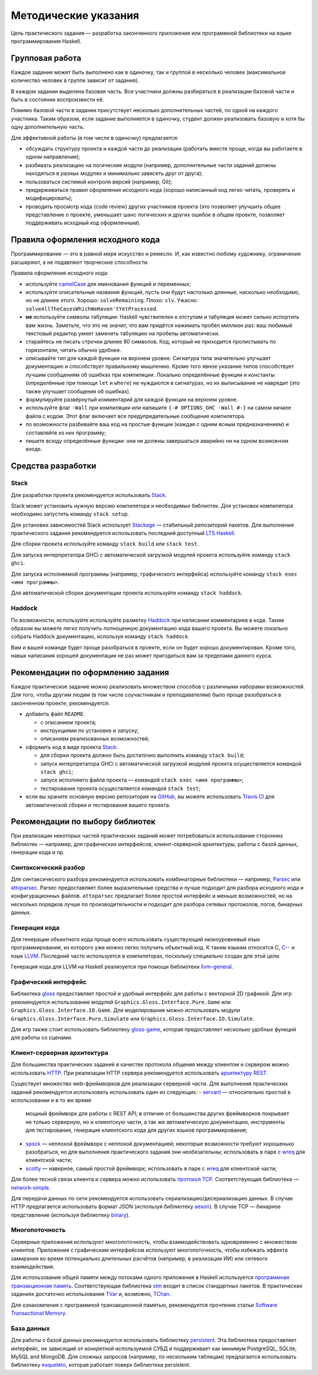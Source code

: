 =====================
Методические указания
=====================

Цель практического задания — разработка законченного приложения
или программной библиотеки на языке программирования Haskell.

Групповая работа
================

Каждое задание может быть выполнено как в одиночку, так и группой в несколько человек
(максимальное количество человек в группе зависит от задания).

В каждом задании выделена базовая часть.
Все участники должны разбираться в реализации базовой части и быть в состоянии воспроизвести её.

Помимо базовой части в задании присутствует несколько дополнительных частей, по одной на каждого участника.
Таким образом, если задание выполняется в одиночку, студент должен реализовать базовую и хотя бы одну дополнительную часть.

Для эффективной работы (в том числе в одиночку) предлагается:

- обсуждать структуру проекта и каждой части до реализации (работать вместе проще, когда вы работаете в одном направлении);
- разбивать реализацию на логические модули (например, дополнительные части заданий должны находиться в разных модулях и минимально зависеть друг от друга);
- пользоваться системой контроля версий (например, Git);
- придерживаться правил оформления исходного кода (хорошо написанный код легко читать, проверять и модифицировать);
- проводить просмотр кода (code review) других участников проекта (это позволяет улучшить общее представление о проекте, уменьшает шанс логических и других ошибок в общем проекте, позволяет поддерживать исходный код оформленным).

Правила оформления исходного кода
=================================

Программирование — это в равной мере искусство и ремесло.
И, как известно любому художнику, ограничения расширяют, а не подавляют творческие способности.

Правила оформления исходного кода:

- используйте `camelCase`_ для именования функций и переменных;
- используйте описательные названия функций, пусть они будут настолько
  длинные, насколько необходимо, но не длинее этого.
  Хорошо: ``solveRemaining``. Плохо: ``slv``. Ужасно: ``solveAllTheCasesWhichWeHaven'tYetProcessed``.
- **не** используйте символы табуляции: Haskell чувствителен к отступам
  и табуляция может сильно испортить вам жизнь. Заметьте, что это не
  значит, что вам придётся нажимать пробел миллион раз: ваш любимый текстовый редактор
  умеет заменять табуляцию на пробелы автоматически.
- старайтесь не писать строчки длинее 80 символов. Код, который не приходится
  пролистывать по горизонтали, читать обычно удобнее.
- описывайте тип для каждой функции на верхнем уровне. Сигнатура типа значительно
  улучшает документацию и способствует правильному мышлению. Кроме того явное указание
  типов способствует лучшим сообщениям об ошибках при компиляции.
  Локально определённые функции и константы (определённые при помощи ``let`` и ``where``)
  не нуждаются в сигнатурах, но их выписывание не навредит (это также улучшает
  сообщения об ошибках).
- формулируйте развёрнутый комментарий для каждой функции на верхнем уровне.
- используйте флаг ``-Wall`` при компиляции или напишите ``{-# OPTIONS_GHC -Wall #-}``
  на самом начале файла с кодом. Этот флаг включает все предупредительные сообщения
  компилятора.
- по возможности разбивайте ваш код на простые функции (каждая с одним ясным
  предназначением) и составляйте из них программу;
- пишите всюду определённые функции: они не должны завершаться аварийно
  ни на одном возможном входе.

.. _camelCase: https://ru.wikipedia.org/wiki/CamelCase

Средства разработки
===================

Stack
-----

Для разработки проекта рекомендуется использовать `Stack <http://haskellstack.org>`_.

Stack может установить нужную версию компилятора и необходимых библиотек.
Для установки компилятора необходимо запустить команду ``stack setup``.

Для установки зависимостей Stack использует `Stackage <https://www.stackage.org>`_ — стабильный репозиторий пакетов.
Для выполнения практического задания рекомендуется использовать последний доступный `LTS Haskell <https://www.stackage.org/lts>`_.

Для сборки проекта используйте команду ``stack build`` или ``stack test``.

Для запуска интерпретатора GHCi с автоматической загрузкой модулей проекта используйте команду ``stack ghci``.

Для запуска исполняемой программы (например, графического интерфейса) используйте команду ``stack exec <имя программы>``.

Для автоматической сборки документации проекта используйте команду ``stack haddock``.

Haddock
-------

По возможности, используйте используйте разметку `Haddock <https://www.haskell.org/haddock/doc/html/ch03s08.html>`_
при написании комментариев в коде.
Таким образом вы можете легко получить полноценную документацию кода вашего проекта.
Вы можете локально собрать Haddock документацию, используя команду ``stack haddock``.

Вам и вашей команде будет проще разобраться в проекте, если он будет хорошо документирован.
Кроме того, навык написания хорошей документации не раз может пригодиться вам за пределами данного курса.

Рекомендации по оформлению задания
==================================

Каждое практическое задание можно реализовать множеством способов с различными наборами возможностей.
Для того, чтобы другим людям (в том числе соучастникам и преподавателям) было проще разобраться в законченном проекте,
рекомендуется:

- добавить файл ``README``:

  - с описанием проекта;
  - инструкциями по установке и запуску;
  - описанием реализованных возможностей;

- оформить код в виде проекта `Stack <http://haskellstack.org>`_:

  - для сборки проекта должно быть достаточно выполнить команду ``stack build``;
  - запуск интерпретатора GHCi с автоматической загрузкой модулей проекта осуществляется командой ``stack ghci``;
  - запуск исполняего файла проекта — командой ``stack exec <имя программы>``;
  - тестирование проекта осуществляется командой ``stack test``;

- если вы храните основную версию репозитория на GitHub_, вы можете использовать `Travis CI`_
  для автоматической сборки и тестирования вашего проекта.

.. _GitHub:           https://github.com
.. _Travis CI:        http://docs.travis-ci.com

Рекомендации по выбору библиотек
================================

При реализации некоторых частей практических заданий может потребоваться
использование сторонних библиотек — например, для графических интерфейсов,
клиент-серверной архитектуры, работы с базой данных, генерации кода и пр.

Синтаксический разбор
---------------------

Для синтаксического разбора рекомендуется использовать комбинаторные библиотеки —
например, `Parsec <https://hackage.haskell.org/package/parsec>`_ или `attoparsec <https://hackage.haskell.org/package/attoparsec>`_.
Parsec предоставляет более выразительные средства и лучше подходит для разбора исходного кода и конфигурационных файлов.
``attoparsec`` предлагает более простой интерфейс и меньше возможностей, но на несколько порядков лучше по производительности
и подходит для разбора сетевых протоколов, логов, бинарных данных.

Генерация кода
--------------

Для генерации объектного кода проще всего использовать существующий низкоуровневый
язык программирования, из которого уже можно легко получить объектный код. К таким языкам
относятся C, `C-- <https://ru.wikipedia.org/wiki/C-->`_ и язык `LLVM <https://ru.wikipedia.org/wiki/Low_Level_Virtual_Machine>`_.
Последний часто используется в компиляторах, поскольку специально создан для этой цели.

Генерация кода для LLVM на Haskell реализуется при помощи библиотеки
`llvm-general <https://hackage.haskell.org/package/llvm-general>`_.

Графический интерфейс
---------------------

Библиотека `gloss <https://hackage.haskell.org/package/gloss>`_ предоставляет простой и удобный интерфейс для работы с векторной 2D графикой.
Для игр рекомендуется использование модулей ``Graphics.Gloss.Interface.Pure.Game`` или ``Graphics.Gloss.Interface.IO.Game``.
Для моделирования можно использовать модули ``Graphics.Gloss.Interface.Pure.Simulate`` или ``Graphics.Gloss.Interface.IO.Simulate``.

Для игр также стоит использовать библиотеку `gloss-game <http://hackage.haskell.org/package/gloss-game>`_,
которая предоставляет несколько удобных функций для работы со сценами.

Клиент-серверная архитектура
----------------------------

Для большинства практических заданий в качестве протокола общения между клиентом и сервером
можно использовать `HTTP <https://ru.wikipedia.org/wiki/HTTP>`_.
При реализации HTTP сервера рекомендуется использовать `архитектуру REST <https://ru.wikipedia.org/wiki/REST>`_.

Существует множество web-фреймворков для реализации серверной части.
Для выполнения практических заданий рекомендуется использовать использовать один из следующих:
- `servant <http://haskell-servant.github.io>`_ — относительно простой в использовании и в то же время
  мощный фреймворк для работы с REST API; в отличие от большинства других фреймворков покрывает не только
  серверную, но и клиентскую части, а так же автоматическую документацию, инструменты для тестирования,
  генерация клиентского кода для других языков программирования;
- `spock <https://www.spock.li/tutorial/#hello-world>`_ — неплохой фреймворк с неплохой документацией;
  некоторые возможности требуют хорошенько разобраться, но для выполнения практического задания они необязательны;
  использовать в паре с `wreq <http://www.serpentine.com/wreq/>`_ для клиентской части;
- `scotty <https://github.com/scotty-web/scotty#scotty->`_ — наверное, самый простой фреймворк;
  использовать в паре с `wreq <http://www.serpentine.com/wreq/>`_ для клиентской части;

Для более тесной связи клиента и сервера можно использовать `протокол TCP <https://ru.wikipedia.org/wiki/TCP>`_.
Соответствующая библиотека — `network-simple <https://hackage.haskell.org/package/network-simple>`_.

Для передачи данных по сети рекомендуется использовать сериализацию/десериализацию данных. В случае HTTP
предлагается использовать формат JSON (используя библиотеку `aeson <https://hackage.haskell.org/package/aeson>`_).
В случае TCP — бинарное представление (используя библиотеку `binary <https://hackage.haskell.org/package/binary>`_).

Многопоточность
---------------

Серверные приложения используют многопоточность, чтобы взаимодействовать одновременно с множеством клиентов.
Приложения с графическим интерфейсом используют многопоточность, чтобы избежать эффекта замирания во
время потенциально длительных расчётов (например, в реализации ИИ) или сетевого взаимодействия.

Для использования общей памяти между потоками одного приложения в Haskell используется
`программная транзакционная память <https://ru.wikipedia.org/wiki/Программная_транзакционная_память>`_.
Соответствующая библиотека `stm <https://hackage.haskell.org/package/stm>`_ входит в список стандартных пакетов.
В практических заданиях достаточно использования `TVar <https://hackage.haskell.org/package/stm/docs/Control-Concurrent-STM-TVar.html>`_
и, возможно, `TChan <https://hackage.haskell.org/package/stm/docs/Control-Concurrent-STM-TChan.html>`_.

Для ознакомления с программной транзакционной памятью, рекомендуется прочтение статьи `Software Transactional Memory <https://www.schoolofhaskell.com/school/advanced-haskell/beautiful-concurrency/3-software-transactional-memory>`_.

База данных
-----------

Для работы с базой данных рекомендуется использовать библиотеку `persistent <https://hackage.haskell.org/package/persistent>`_.
Эта библиотека предоставляет интерфейс, не зависящий от конкретной используемой СУБД и поддерживает
как минимум PostgreSQL, SQLite, MySQL and MongoDB. Для сложных запросов (например, по нескольким таблицам)
предлагается использовать библиотеку `esqueleto <https://hackage.haskell.org/package/esqueleto>`_, которая работает поверх библиотеки persistent.

